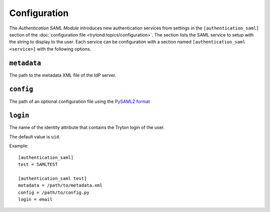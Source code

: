*************
Configuration
*************

The *Authentication SAML Module* introduces new authentication services from
settings in the ``[authentication_saml]`` section of the :doc:`configuration
file <trytond:topics/configuration>`.
The section lists the SAML service to setup with the string to display to the
user.
Each service can be configuration with a section named ``[authentication_saml
<service>]`` with the following options.

.. _config-authentication_saml.metadata:

``metadata``
============

The path to the metadata XML file of the IdP server.

.. _config-authentication_saml.config:

``config``
==========

The path of an optional configuration file using the `PySAML2 format
<https://pysaml2.readthedocs.io/en/latest/howto/config.html>`_

.. _config-authentication_saml.login:

``login``
=========

The name of the identity attribute that contains the Tryton login of the user.

The default value is ``uid``.

Example::

   [authentication_saml]
   test = SAMLTEST

   [authentication_saml test]
   metadata = /path/to/metadata.xml
   config = /path/to/config.py
   login = email
